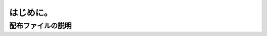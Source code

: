 ==============================
はじめに。
==============================

配布ファイルの説明
==============================
